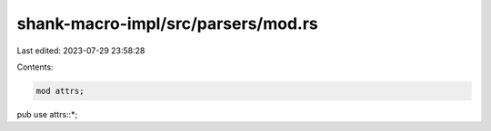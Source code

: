 shank-macro-impl/src/parsers/mod.rs
===================================

Last edited: 2023-07-29 23:58:28

Contents:

.. code-block:: rs

    mod attrs;
pub use attrs::*;



